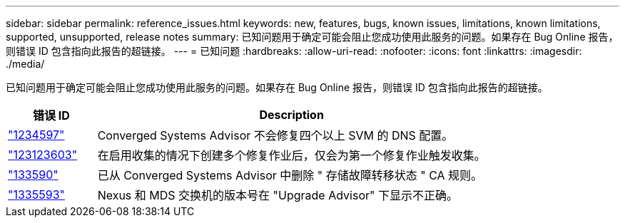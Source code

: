 ---
sidebar: sidebar 
permalink: reference_issues.html 
keywords: new, features, bugs, known issues, limitations, known limitations, supported, unsupported, release notes 
summary: 已知问题用于确定可能会阻止您成功使用此服务的问题。如果存在 Bug Online 报告，则错误 ID 包含指向此报告的超链接。 
---
= 已知问题
:hardbreaks:
:allow-uri-read: 
:nofooter: 
:icons: font
:linkattrs: 
:imagesdir: ./media/


[role="lead"]
已知问题用于确定可能会阻止您成功使用此服务的问题。如果存在 Bug Online 报告，则错误 ID 包含指向此报告的超链接。

[cols="12,53"]
|===
| 错误 ID | Description 


| https://mysupport.netapp.com/NOW/cgi-bin/bol?Type=Detail&Display=1234597["1234597"^] | Converged Systems Advisor 不会修复四个以上 SVM 的 DNS 配置。 


| https://mysupport.netapp.com/NOW/cgi-bin/bol?Type=Detail&Display=1234603["123123603"^] | 在启用收集的情况下创建多个修复作业后，仅会为第一个修复作业触发收集。 


| https://mysupport.netapp.com/NOW/cgi-bin/bol?Type=Detail&Display=1335590["133590"^] | 已从 Converged Systems Advisor 中删除 " 存储故障转移状态 " CA 规则。 


| https://mysupport.netapp.com/NOW/cgi-bin/bol?Type=Detail&Display=1335593["1335593"^] | Nexus 和 MDS 交换机的版本号在 "Upgrade Advisor" 下显示不正确。 
|===
